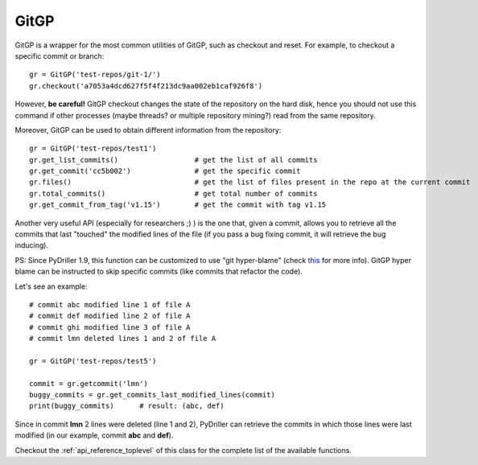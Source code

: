 .. _gitrepository_toplevel:

==============
GitGP
==============

GitGP is a wrapper for the most common utilities of GitGP, such as checkout and reset.
For example, to checkout a specific commit or branch::

    gr = GitGP('test-repos/git-1/')
    gr.checkout('a7053a4dcd627f5f4f213dc9aa002eb1caf926f8')

However, **be careful!** GitGP checkout changes the state of the repository on the hard
disk, hence you should not use this command if other processes (maybe threads? or multiple 
repository mining?) read from the same repository.

Moreover, GitGP can be used to obtain different information from the repository::

    gr = GitGP('test-repos/test1')
    gr.get_list_commits()                  # get the list of all commits
    gr.get_commit('cc5b002')               # get the specific commit
    gr.files()                             # get the list of files present in the repo at the current commit
    gr.total_commits()                     # get total number of commits
    gr.get_commit_from_tag('v1.15')        # get the commit with tag v1.15

Another very useful API (especially for researchers ;) ) is the one that, given a commit, allows you to retrieve
all the commits that last "touched" the modified lines of the file (if you pass a bug fixing commit, it will retrieve the bug inducing). 

PS: Since PyDriller 1.9, this function can be customized to use "git hyper-blame" (check `this <https://commondatastorage.googleapis.com/chrome-infra-docs/flat/depot_tools/docs/html/depot_tools_tutorial.html#_setting_up>`_ for more info).
GitGP hyper blame can be instructed to skip specific commits (like commits that refactor the code).

Let's see an example::

    # commit abc modified line 1 of file A
    # commit def modified line 2 of file A
    # commit ghi modified line 3 of file A
    # commit lmn deleted lines 1 and 2 of file A
    
    gr = GitGP('test-repos/test5')
    
    commit = gr.getcommit('lmn')
    buggy_commits = gr.get_commits_last_modified_lines(commit)
    print(buggy_commits)      # result: (abc, def)

Since in commit **lmn** 2 lines were deleted (line 1 and 2), PyDriller can retrieve the commits in which those lines
were last modified (in our example, commit **abc** and **def**).

Checkout the :ref:`api_reference_toplevel` of this class for the complete list of the available functions.
